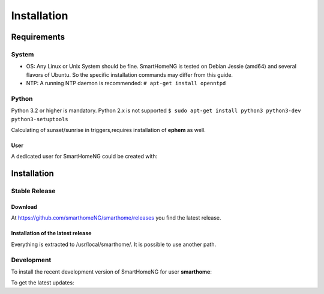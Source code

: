 =====================
 Installation
=====================

Requirements
============

System
------

-  OS: Any Linux or Unix System should be fine. SmartHomeNG is tested
   on Debian Jessie (amd64) and several flavors of Ubuntu.
   So the specific installation commands may differ from this guide.
-  NTP: A running NTP daemon is recommended:
   ``# apt-get install openntpd``

Python
------

Python 3.2 or higher is mandatory. Python 2.x is not supported
``$ sudo apt-get install python3 python3-dev python3-setuptools``

Calculating of sunset/sunrise in triggers,requires installation of
**ephem** as well.

.. raw:: html

   <pre>
   <code>
   $ sudo easy_install3 pip
   $ sudo pip-3.2 install ephem
   </code>
   </pre>

User
~~~~

A dedicated user for SmartHomeNG could be created with:

.. raw:: html

   <pre>
   <code>
   $ sudo adduser smarthome
   </code>
   </pre>

Installation
============

Stable Release
--------------

Download
~~~~~~~~

At
`https://github.com/smarthomeNG/smarthome/releases <https://github.com/smarthomeNG/smarthome/releases>`_
you find the latest release.

Installation of the latest release
~~~~~~~~~~~~~~~~~~~~~~~~~~~~~~~~~~

.. raw:: html

   <pre>
   <code>
   $ cd /usr/local
   $ sudo tar --owner=smarthome xvzf path-to-tgz/smarthome-X.X.tgz
   </code>
   </pre>

Everything is extracted to /usr/local/smarthome/. It is possible to use
another path.

Development
------------

To install the recent development version of SmartHomeNG for user **smarthome**:

.. raw:: html

   <pre>
   <code>
   $ sudo mkdir -p /usr/local/smarthome
   $ sudo chown -R smarthome /usr/local/smarthome/
   $ cd /usr/local
   $ git clone https://github.com/smarthomeNG/smarthome.git -b develop 
   </code>
   </pre>

To get the latest updates:

.. raw:: html

   <pre>
   <code>
   $ cd /usr/local/smarthome
   $ git pull
   </code>
   </pre>
